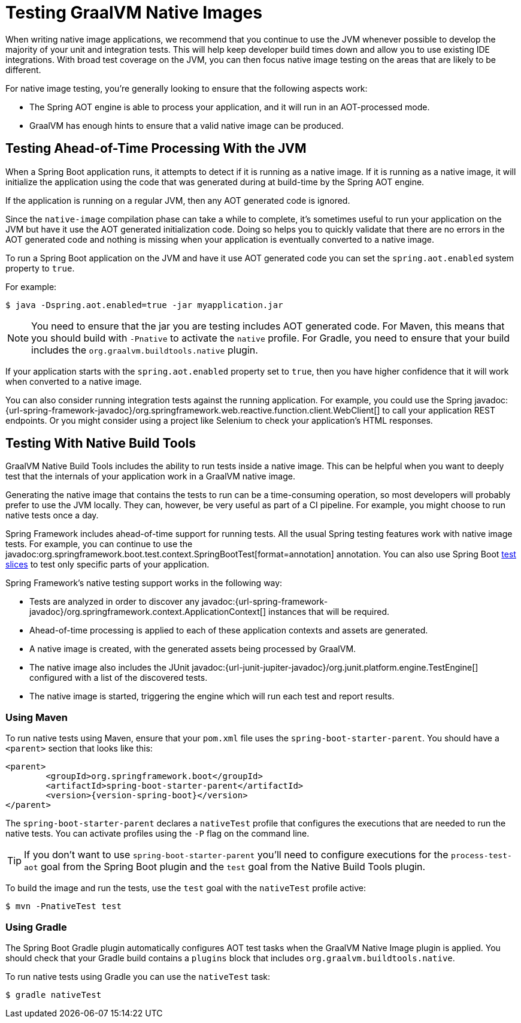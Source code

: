 [[howto.native-image.testing]]
= Testing GraalVM Native Images

When writing native image applications, we recommend that you continue to use the JVM whenever possible to develop the majority of your unit and integration tests.
This will help keep developer build times down and allow you to use existing IDE integrations.
With broad test coverage on the JVM, you can then focus native image testing on the areas that are likely to be different.

For native image testing, you're generally looking to ensure that the following aspects work:

* The Spring AOT engine is able to process your application, and it will run in an AOT-processed mode.
* GraalVM has enough hints to ensure that a valid native image can be produced.




[[howto.native-image.testing.with-the-jvm]]
== Testing Ahead-of-Time Processing With the JVM

When a Spring Boot application runs, it attempts to detect if it is running as a native image.
If it is running as a native image, it will initialize the application using the code that was generated during at build-time by the Spring AOT engine.

If the application is running on a regular JVM, then any AOT generated code is ignored.

Since the `native-image` compilation phase can take a while to complete, it's sometimes useful to run your application on the JVM but have it use the AOT generated initialization code.
Doing so helps you to quickly validate that there are no errors in the AOT generated code and nothing is missing when your application is eventually converted to a native image.

To run a Spring Boot application on the JVM and have it use AOT generated code you can set the `spring.aot.enabled` system property to `true`.

For example:

[source,shell]
----
$ java -Dspring.aot.enabled=true -jar myapplication.jar
----

NOTE: You need to ensure that the jar you are testing includes AOT generated code.
For Maven, this means that you should build with `-Pnative` to activate the `native` profile.
For Gradle, you need to ensure that your build includes the `org.graalvm.buildtools.native` plugin.

If your application starts with the `spring.aot.enabled` property set to `true`, then you have higher confidence that it will work when converted to a native image.

You can also consider running integration tests against the running application.
For example, you could use the Spring javadoc:{url-spring-framework-javadoc}/org.springframework.web.reactive.function.client.WebClient[] to call your application REST endpoints.
Or you might consider using a project like Selenium to check your application's HTML responses.



[[howto.native-image.testing.with-native-build-tools]]
== Testing With Native Build Tools

GraalVM Native Build Tools includes the ability to run tests inside a native image.
This can be helpful when you want to deeply test that the internals of your application work in a GraalVM native image.

Generating the native image that contains the tests to run can be a time-consuming operation, so most developers will probably prefer to use the JVM locally.
They can, however, be very useful as part of a CI pipeline.
For example, you might choose to run native tests once a day.

Spring Framework includes ahead-of-time support for running tests.
All the usual Spring testing features work with native image tests.
For example, you can continue to use the javadoc:org.springframework.boot.test.context.SpringBootTest[format=annotation] annotation.
You can also use Spring Boot xref:reference:testing/spring-boot-applications.adoc#testing.spring-boot-applications.autoconfigured-tests[test slices] to test only specific parts of your application.

Spring Framework's native testing support works in the following way:

* Tests are analyzed in order to discover any javadoc:{url-spring-framework-javadoc}/org.springframework.context.ApplicationContext[] instances that will be required.
* Ahead-of-time processing is applied to each of these application contexts and assets are generated.
* A native image is created, with the generated assets being processed by GraalVM.
* The native image also includes the JUnit javadoc:{url-junit-jupiter-javadoc}/org.junit.platform.engine.TestEngine[] configured with a list of the discovered tests.
* The native image is started, triggering the engine which will run each test and report results.



[[howto.native-image.testing.with-native-build-tools.maven]]
=== Using Maven

To run native tests using Maven, ensure that your `pom.xml` file uses the `spring-boot-starter-parent`.
You should have a `<parent>` section that looks like this:

[source,xml,subs="verbatim,attributes"]
----
<parent>
	<groupId>org.springframework.boot</groupId>
	<artifactId>spring-boot-starter-parent</artifactId>
	<version>{version-spring-boot}</version>
</parent>
----

The `spring-boot-starter-parent` declares a `nativeTest` profile that configures the executions that are needed to run the native tests.
You can activate profiles using the `-P` flag on the command line.

TIP: If you don't want to use `spring-boot-starter-parent` you'll need to configure executions for the `process-test-aot` goal from the Spring Boot plugin and the `test` goal from the Native Build Tools plugin.

To build the image and run the tests, use the `test` goal with the `nativeTest` profile active:

[source,shell]
----
$ mvn -PnativeTest test
----



[[howto.native-image.testing.with-native-build-tools.gradle]]
=== Using Gradle

The Spring Boot Gradle plugin automatically configures AOT test tasks when the GraalVM Native Image plugin is applied.
You should check that your Gradle build contains a `plugins` block that includes `org.graalvm.buildtools.native`.

To run native tests using Gradle you can use the `nativeTest` task:

[source,shell]
----
$ gradle nativeTest
----

